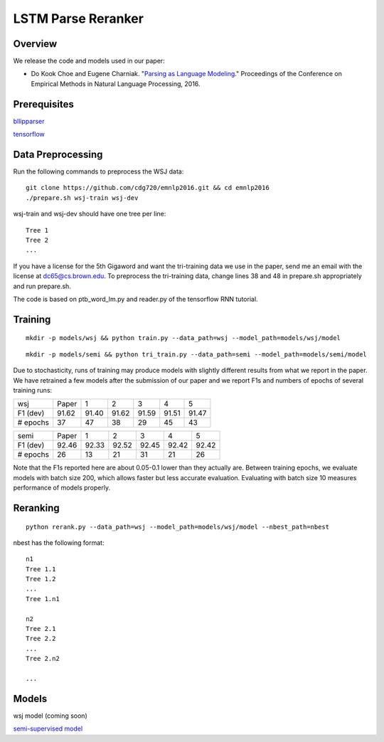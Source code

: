 LSTM Parse Reranker
-------------------
Overview
~~~~~~~~
We release the code and models used in our paper:

* Do Kook Choe and Eugene Charniak. "`Parsing as Language Modeling <http://cs.brown.edu/people/dc65/papers/emnlp16.pdf>`_." Proceedings of the Conference on Empirical Methods in Natural Language Processing, 2016.

Prerequisites
~~~~~~~~~~~~~
`bllipparser <https://pypi.python.org/pypi/bllipparser/2016.9.11>`_

`tensorflow <https://www.tensorflow.org/versions/r0.11/get_started/os_setup.html#download-and-setup>`_

Data Preprocessing
~~~~~~~~~~~~~~~~~~
Run the following commands to preprocess the WSJ data::
   
   git clone https://github.com/cdg720/emnlp2016.git && cd emnlp2016
   ./prepare.sh wsj-train wsj-dev

wsj-train and wsj-dev should have one tree per line::

  Tree 1
  Tree 2
  ...

If you have a license for the 5th Gigaword and want the tri-training data we use in the paper, send me an email with the license at dc65@cs.brown.edu. To preprocess the tri-training data, change lines 38 and 48 in prepare.sh appropriately and run prepare.sh.

The code is based on ptb_word_lm.py and reader.py of the tensorflow RNN tutorial.

Training
~~~~~~~~
::
   
   mkdir -p models/wsj && python train.py --data_path=wsj --model_path=models/wsj/model

::
      
   mkdir -p models/semi && python tri_train.py --data_path=semi --model_path=models/semi/model

Due to stochasticity, runs of training may produce models with slightly different results from what we report in the paper. We have retrained a few models after the submission of our paper and we report F1s and numbers of epochs of several training runs:
   
+--------+-----+-----+-----+-----+-----+-----+
|  wsj   |Paper|  1  |  2  |   3 |    4|   5 |
+--------+-----+-----+-----+-----+-----+-----+
|F1 (dev)|91.62|91.40|91.62|91.59|91.51|91.47|
+--------+-----+-----+-----+-----+-----+-----+
|# epochs| 37  | 47  |  38 | 29  | 45  | 43  |
+--------+-----+-----+-----+-----+-----+-----+

+--------+-----+-----+-----+-----+-----+-----+
|  semi  |Paper|  1  |  2  |   3 |    4|   5 |
+--------+-----+-----+-----+-----+-----+-----+
|F1 (dev)|92.46|92.33|92.52|92.45|92.42|92.42|
+--------+-----+-----+-----+-----+-----+-----+
|# epochs| 26  | 13  |  21 | 31  | 21  | 26  |
+--------+-----+-----+-----+-----+-----+-----+

Note that the F1s reported here are about 0.05-0.1 lower than they actually are. Between training epochs, we evaluate models with batch size 200, which allows faster but less accurate evaluation. Evaluating with batch size 10 measures performance of models properly.


Reranking
~~~~~~~~~
::
   
   python rerank.py --data_path=wsj --model_path=models/wsj/model --nbest_path=nbest

nbest has the following format::

  n1
  Tree 1.1
  Tree 1.2
  ...
  Tree 1.n1

  n2
  Tree 2.1
  Tree 2.2
  ...
  Tree 2.n2
  
  ...

Models
~~~~~~
wsj model (coming soon)

`semi-supervised model <http://cs.brown.edu/~dc65/models/semi.tgz>`_
